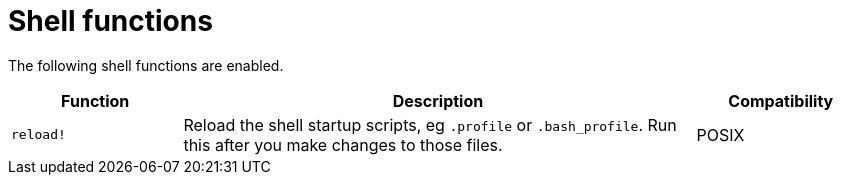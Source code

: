 = Shell functions

The following shell functions are enabled.

[cols="1,3,1"]
|===
|Function |Description |Compatibility

|`reload!`
|Reload the shell startup scripts, eg `.profile` or `.bash_profile`. Run this after you make changes to those files.
| POSIX
|===
